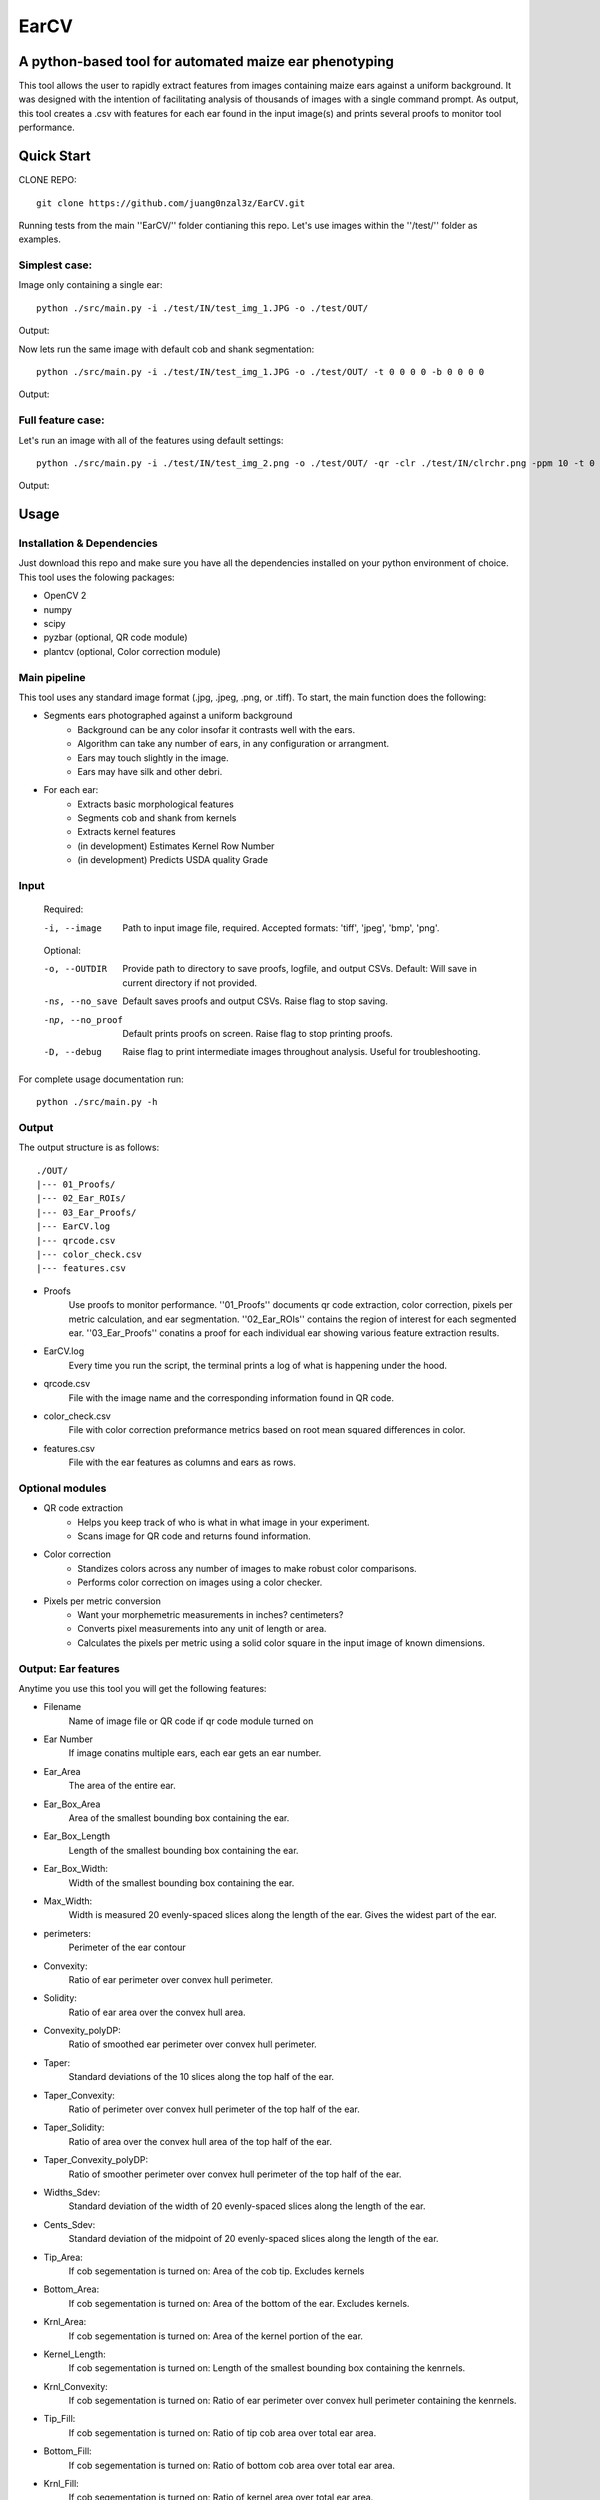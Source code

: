 .. highlight:: rst

=====
EarCV
=====

-------------------------------------------------------
A python-based tool for automated maize ear phenotyping
-------------------------------------------------------

This tool allows the user to rapidly extract features from images containing maize ears against a uniform background. It was designed with the intention of facilitating analysis of thousands of images with a single command prompt. As output, this tool creates a .csv with features for each ear found in the input image(s) and prints several proofs to monitor tool performance.

-----------
Quick Start
-----------

CLONE REPO::

 git clone https://github.com/juang0nzal3z/EarCV.git

Running tests from the main ''EarCV/'' folder contianing this repo. Let's use images within the ''/test/'' folder as examples.

^^^^^^^^^^^^^^
Simplest case:
^^^^^^^^^^^^^^
Image only containing a single ear::

	python ./src/main.py -i ./test/IN/test_img_1.JPG -o ./test/OUT/

Output:

.. image:: ./test/OUT/01_Proofs/test_img_1_proof.png
	:height: 2944 px
	:width: 2949 px
	:scale: 1 %
	:alt: alternate text
	:align: right

.. image:: ./test/OUT/03_Ear_Proofs/test_img_1_ear_1_proof1.png
	:height: 100 px
	:width: 200 px
	:scale: 10 %
	:alt: alternate text
	:align: right


Now lets run the same image with default cob and shank segmentation::

	python ./src/main.py -i ./test/IN/test_img_1.JPG -o ./test/OUT/ -t 0 0 0 0 -b 0 0 0 0 

Output:

.. image:: ./test/OUT/03_Ear_Proofs/test_img_1_ear_1_proof2.png
	:height: 100px
	:width: 200 px
	:scale: 10 %
	:alt: alternate text
	:align: right

^^^^^^^^^^^^^^^^^^
Full feature case:
^^^^^^^^^^^^^^^^^^

Let's run an image with all of the features using default settings::

	python ./src/main.py -i ./test/IN/test_img_2.png -o ./test/OUT/ -qr -clr ./test/IN/clrchr.png -ppm 10 -t 0 0 0 0 -b 0 0 0 0

Output:

.. image:: ./test/OUT/01_Proofs/test_img_2_proof.png
    :alt: alternate text

-----
Usage
-----

^^^^^^^^^^^^^^^^^^^^^^^^^^^
Installation & Dependencies
^^^^^^^^^^^^^^^^^^^^^^^^^^^

Just download this repo and make sure you have all the dependencies installed on your python environment of choice. This tool uses the folowing packages:

* OpenCV 2
* numpy
* scipy
* pyzbar (optional, QR code module)
* plantcv (optional, Color correction module)

^^^^^^^^^^^^^
Main pipeline
^^^^^^^^^^^^^
This tool uses any standard image format (.jpg, .jpeg, .png, or .tiff). To start, the main function does the following:

* Segments ears photographed against a uniform background
	- Background can be any color insofar it contrasts well with the ears.
	- Algorithm can take any number of ears, in any configuration or arrangment.
	- Ears may touch slightly in the image.
	- Ears may have silk and other debri.

* For each ear:
	- Extracts basic morphological features
	- Segments cob and shank from kernels
	- Extracts kernel features
	- (in development) Estimates Kernel Row Number
	- (in development) Predicts USDA quality Grade
 
^^^^^
Input
^^^^^

	Required:

	-i, --image      	   Path to input image file, required. Accepted formats: 'tiff', 'jpeg', 'bmp', 'png'.

	Optional:

	-o, --OUTDIR     	   Provide path to directory to save proofs, logfile, and output CSVs. Default: Will save in current directory if not provided.

	-ns, --no_save   	   Default saves proofs and output CSVs. Raise flag to stop saving.

	-np, --no_proof		   Default prints proofs on screen. Raise flag to stop printing proofs.

	-D, --debug     	   Raise flag to print intermediate images throughout analysis. Useful for troubleshooting.

For complete usage documentation run::

	python ./src/main.py -h

^^^^^
Output
^^^^^
The output structure is as follows::

	./OUT/
	|--- 01_Proofs/
	|--- 02_Ear_ROIs/
	|--- 03_Ear_Proofs/
	|--- EarCV.log
	|--- qrcode.csv
	|--- color_check.csv
	|--- features.csv

* Proofs
	Use proofs to monitor performance. ''01_Proofs'' documents qr code extraction, color correction, pixels per metric calculation, and ear segmentation. ''02_Ear_ROIs'' contains the region of interest for each segmented ear. ''03_Ear_Proofs'' conatins a proof for each individual ear showing various feature extraction results. 
* EarCV.log
	Every time you run the script, the terminal prints a log of what is happening under the hood.
* qrcode.csv
	File with the image name and the corresponding information found in QR code.
* color_check.csv
	File with color correction preformance metrics based on root mean squared differences in color.
* features.csv
	File with the ear features as columns and ears as rows.

^^^^^^^^^^^^^^^^
Optional modules
^^^^^^^^^^^^^^^^
* QR code extraction
	- Helps you keep track of who is what in what image in your experiment.
	- Scans image for QR code and returns found information.
* Color correction
	- Standizes colors across any number of images to make robust color comparisons.
	- Performs color correction on images using a color checker.
* Pixels per metric conversion
	- Want your morphemetric measurements in inches? centimeters?
	- Converts pixel measurements into any unit of length or area.
	- Calculates the pixels per metric using a solid color square in the input image of known dimensions.

^^^^^^^^^^^^^^^^^^^^
Output: Ear features
^^^^^^^^^^^^^^^^^^^^

Anytime you use this tool you will get the following features:

* Filename					
	Name of image file or QR code if qr code module turned on
* Ear Number				
	If image conatins multiple ears, each ear gets an ear number.
* Ear_Area					
	The area of the entire ear. 
* Ear_Box_Area				
	Area of the smallest bounding box containing the ear.
* Ear_Box_Length
	Length of the smallest bounding box containing the ear.
* Ear_Box_Width:
	Width of the smallest bounding box containing the ear.
* Max_Width:
	Width is measured 20 evenly-spaced slices along the length of the ear. Gives the widest part of the ear.
* perimeters:
	Perimeter of the ear contour
* Convexity:
	Ratio of ear perimeter over convex hull perimeter.
* Solidity:
	Ratio of ear area over the convex hull area.
* Convexity_polyDP:
	Ratio of smoothed ear perimeter over convex hull perimeter.
* Taper:
	Standard deviations of the 10 slices along the top half of the ear.
* Taper_Convexity:
	Ratio of perimeter over convex hull perimeter of the top half of the ear.
* Taper_Solidity:
	Ratio of area over the convex hull area of the top half of the ear.
* Taper_Convexity_polyDP:
	Ratio of smoother perimeter over convex hull perimeter of the top half of the ear.
* Widths_Sdev:
	Standard deviation of the width of 20 evenly-spaced slices along the length of the ear.
* Cents_Sdev:
	Standard deviation of the midpoint of 20 evenly-spaced slices along the length of the ear.
* Tip_Area:
	If cob segementation is turned on: Area of the cob tip. Excludes kernels
* Bottom_Area:
	If cob segementation is turned on: Area of the bottom of the ear. Excludes kernels.
* Krnl_Area:
	If cob segementation is turned on: Area of the kernel portion of the ear.
* Kernel_Length:
	If cob segementation is turned on: Length of the smallest bounding box containing the kenrnels.
* Krnl_Convexity:
	If cob segementation is turned on: Ratio of ear perimeter over convex hull perimeter containing the kenrnels.
* Tip_Fill:
	If cob segementation is turned on: Ratio of tip cob area over total ear area.
* Bottom_Fill:
	If cob segementation is turned on: Ratio of bottom cob area over total ear area.
* Krnl_Fill:
	If cob segementation is turned on: Ratio of kernel area over total ear area.
* Blue: 
	Pixel intensity value of entire ear. If cob segementation is turned on: Pixel intensity value of kernel.
* Red:
	Pixel intensity value of entire ear. If cob segementation is turned on: Pixel intensity value of kernel.
* Green: 
	Pixel intensity value of entire ear. If cob segementation is turned on: Pixel intensity value of kernel.
* Hue: 
	Pixel intensity value of entire ear. If cob segementation is turned on: Pixel intensity value of kernel.
* Sat: 	
	Pixel intensity value of entire ear. If cob segementation is turned on: Pixel intensity value of kernel.
* Vol: 
	Pixel intensity value of entire ear. If cob segementation is turned on: Pixel intensity value of kernel.
* Light: 
	Pixel intensity value of entire ear. If cob segementation is turned on: Pixel intensity value of kernel.
* A_chnnl:
	Pixel intensity value of entire ear. If cob segementation is turned on: Pixel intensity value of kernel.
* B_chnnl:
	Pixel intensity value of entire ear. If cob segementation is turned on: Pixel intensity value of kernel.


----------
Main Usage
----------

Full pipeline for automted maize ear phenotyping

main.py [-h] -i IMAGE [-o OUTDIR] [-ns] [-np] [-D] [-qr] [-r]
        [-qr_scan [Window size of x pixels by x pixels]
        [Amount of overlap 0 < x < 1]] [-clr COLOR_CHECKER]
        [-ppm [reference length]]
        [-filter [Min area as % of total image area]
        [Max Area as % of total image area] [Max Aspect Ratio]
        [Max Solidity]] [-clnup [Max area COV] [Max iterations]]
        [-slk [Min delta convexity change] [Max iterations]]
        [-t [Tip percent] [Contrast] [Threshold] [Close]]
        [-b [Bottom percent] [Contrast] [Threshold] [Close]]

  -h, --help            show this help message and exit
  -i IMAGE, --image IMAGE
                        Path to input image file (required)
  -o OUTDIR, --outdir OUTDIR
                        Provide directory to saves proofs, logfile, and output
                        CSVs. Default: Will save in current directory if not
                        provided.
  -ns, --no_save        Default saves proofs and output CSVs. Raise flag to
                        stop saving.
  -np, --no_proof       Default prints proofs on screen. Raise flag to stop
                        printing proofs.
  -D, --debug           Raise flag to print intermediate images throughout
                        analysis. Useful for troubleshooting.
  -qr, --qrcode         Raise flag to scan entire image for QR code.
  -r, --rename          Default renames images with found QRcode. Raise flag
                        to stop renaming images with found QRcode.
  -qr_scan [Window size of x pixels by x pixels] [Amount of overlap (0 < x < 1)], --qr_window_size_overlap [Window size of x pixels by x pixels] [Amount of overlap (0 < x < 1)]
                        Provide the size of window to scan through image for
                        QR code and the amount of overlap between sections(0 <
                        x < 1).
  -clr COLOR_CHECKER, --color_checker COLOR_CHECKER
                        Path to input image file with reference color
                        checker.
  -ppm [reference length], --pixelspermetric [reference length]
                        Calculate pixels per metric using either a color
                        checker or the largest uniform color square. Provide
                        reference length.
  -filter [Min area as % of total image area] [Max Area as % of total image area] [Max Aspect Ratio] [Max Solidity], --ear_filter [Min area as % of total image area] [Max Area as % of total image area] [Max Aspect Ratio] [Max Solidity]
                        Ear segmentation filter. Default: Min Area--1 percent,
                        Max Area--x percent, Max Aspect Ratio: x < 0.6, Max
                        Solidity: 0.98. Flag with three arguments to customize
                        ear filter.
  -clnup [Max area COV] [Max iterations], --ear_cleanup [Max area COV] [Max iterations]
                        Ear clean-up module. Default: Max Area Coefficient of
                        Variation threshold: 0.2, Max number of iterations:
                        10. Flag with two arguments to customize clean up
                        module.
  -slk [Min delta convexity change] [Max iterations], --silk_cleanup [Min delta convexity change] [Max iterations]
                        Silk decontamination module. Default: Min change in
                        covexity: 0.04, Max number of iterations: 10. Flag
                        with two arguments to customize silk clean up module
  -t [Tip percent] [Contrast] [Threshold] [Close], --tip [Tip percent] [Contrast] [Threshold] [Close]
                        Tip segmentation module. Tip percent, Contrast,
                        Threshold, Close. Flag with four arguments to
                        customize tip segmentation module. Turn of module by
                        providing '0' for all arguments
  -b [Bottom percent] [Contrast] [Threshold] [Close], --bottom [Bottom percent] [Contrast] [Threshold] [Close]
                        Bottom segmentation module. Bottom percent, Contrast,
                        Threshold, Close. Flag with four arguments to
                        customize tip segmentation module. Turn of module by
                        providing '0' for all arguments
------------------
QR code extraction
------------------

Scans image for QR code and extracts information using pyzbar's decode function.

* Parameters

	qr_img : array_like
		Valid file path to image to be scanned for QR code. Accepted formats: 'tiff', 'jpeg', 'bmp', 'png'.


	qr_window_size: float
		Optional. Dimension of square window size to scan over original image.

	overlap: float
		Optional. Amount of overlap between windows. Must be a decimal between 0 & 1. The higher the number the more overlap between windows and higher scanning resolution but longer analysis.

	debug: bool
		If true, print images.

* Returns

	QRcodeType
	QRcodeData
	QRcodeRect
	qr_count
	qr_proof

* References

	Thank you zbar! http://zbar.sourceforge.net/index.html

* Examples

	Example 1::

		python qr.py test_img_2.png None None False

	Example 2::

		python qr.py test_img_2.png 2000 0.01 True


----------------
Color correction
----------------
Corrects the color of an image that contains a color checker based on reference. This tool can optionally use any reference image of a color checker for color correction. You may use the provided reference in this package called 'clrchr.png'. Credit to: Nayanika Ghosh <https://github.com/juang0nzal3z/EarCV/tree/main/ColorHomography>

* Parameters

	filename : array_like
	    Valid file path to image to be color corrected. Accepted formats: 'tiff', 'jpeg', 'bmp', 'png'.

	reff_name: array-like
	    Valid file path to reference image to be used as ground truth for color correction. Accepted formats: 'tiff', 'jpeg', 'bmp', 'png'.

	debug: bool
	    If true, print output proof images.

* Returns

	tar_chk: 
	    Image: color checker mask from original image to to corrected
	corrected: 
	    Image: Image after color checker correction
	avg_tar_error: 
	    Int. RMS error of original color checker
	avg_trans_error:
	    Int. RMS error after color correction
	csv_field:
	    Vector of 26 values containing correction metrics to asses performance:
	    'Filename', 'Overall improvement', 'Square1', 'Square1', 'Square3', 'Square4', 'Square5', 'Square6',
	    'Square7', 'Square8', 'Square9', 'Square10', 'Square11', 'Square12', 'Square13', 'Square14',
	    'Square15', 'Square16', 'Square17', 'Square18', 'Square19', 'Square20', 'Square21', 'Square22', 'Square23', 'Square24'

* References

	.. [1] Algorithm based on: <https://homepages.inf.ed.ac.uk/rbf/PAPERS/hgcic16.pdf>

* Example::

	python ppm.py test_img_2.png 100

------------------------
Pixels per metric module
------------------------
This tool allows the user to convert any 1D or 2D measurements from pixels to a know unit by providing a reference in the image. The reference must be a solid color square known dimensions. (Optional) Any square within a color checker may be used.

* Parameters
	filename : array_like
	    Valid file path to image. Accepted formats: 'tiff', 'jpeg', 'bmp', 'png'.
	pixelspermetric: float
	    reference length of largest square in image in any lenght unit of interest.

* Returns
	PixelsPerMetric
	    Number of pixels per unit reference provided (centimeters, inches, etc.)
	ppm_proof
	    Image showing the largest square and its ppm conversion ratio

* References
	[1] Adrian Rosebrock, OpenCV, PyImageSearch, <https://www.pyimagesearch.com/>, accessed on 01 January 2020

* Examples::

	python colorcorrection.py test_img_2.png False


